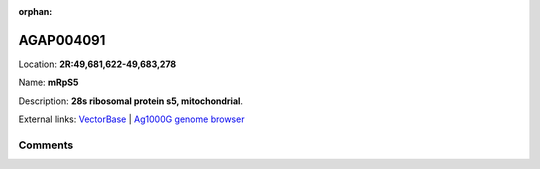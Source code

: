 :orphan:



AGAP004091
==========

Location: **2R:49,681,622-49,683,278**

Name: **mRpS5**

Description: **28s ribosomal protein s5, mitochondrial**.

External links:
`VectorBase <https://www.vectorbase.org/Anopheles_gambiae/Gene/Summary?g=AGAP004091>`_ |
`Ag1000G genome browser <https://www.malariagen.net/apps/ag1000g/phase1-AR3/index.html?genome_region=2R:49681622-49683278#genomebrowser>`_





Comments
--------


.. raw:: html

    <div id="disqus_thread"></div>
    <script>
    
    var disqus_config = function () {
        this.page.identifier = '/gene/AGAP004091';
    };
    
    (function() { // DON'T EDIT BELOW THIS LINE
    var d = document, s = d.createElement('script');
    s.src = 'https://agam-selection-atlas.disqus.com/embed.js';
    s.setAttribute('data-timestamp', +new Date());
    (d.head || d.body).appendChild(s);
    })();
    </script>
    <noscript>Please enable JavaScript to view the <a href="https://disqus.com/?ref_noscript">comments.</a></noscript>


